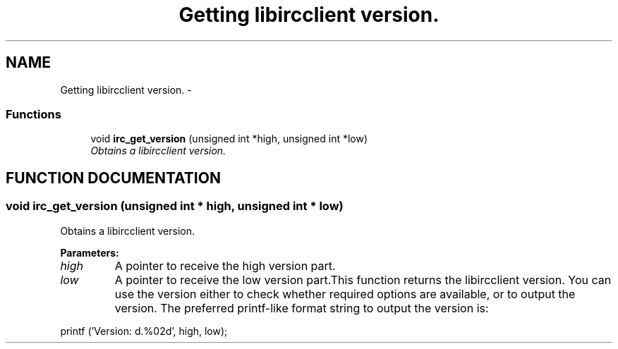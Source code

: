 .TH "Getting libircclient version." 3 "10 Mar 2005" "libircclient" \" -*- nroff -*-
.ad l
.nh
.SH NAME
Getting libircclient version. \- 
.SS "Functions"

.in +1c
.ti -1c
.RI "void \fBirc_get_version\fP (unsigned int *high, unsigned int *low)"
.br
.RI "\fIObtains a libircclient version.\fP"
.in -1c
.SH "FUNCTION DOCUMENTATION"
.PP 
.SS "void irc_get_version (unsigned int * high, unsigned int * low)"
.PP
Obtains a libircclient version.
.PP
\fBParameters: \fP
.in +1c
.TP
\fB\fIhigh\fP\fP
A pointer to receive the high version part. 
.TP
\fB\fIlow\fP\fP
A pointer to receive the low version part.This function returns the libircclient version. You can use the version either to check whether required options are available, or to output the version. The preferred printf-like format string to output the version is:
.PP
printf ('Version: d.%02d', high, low); 
